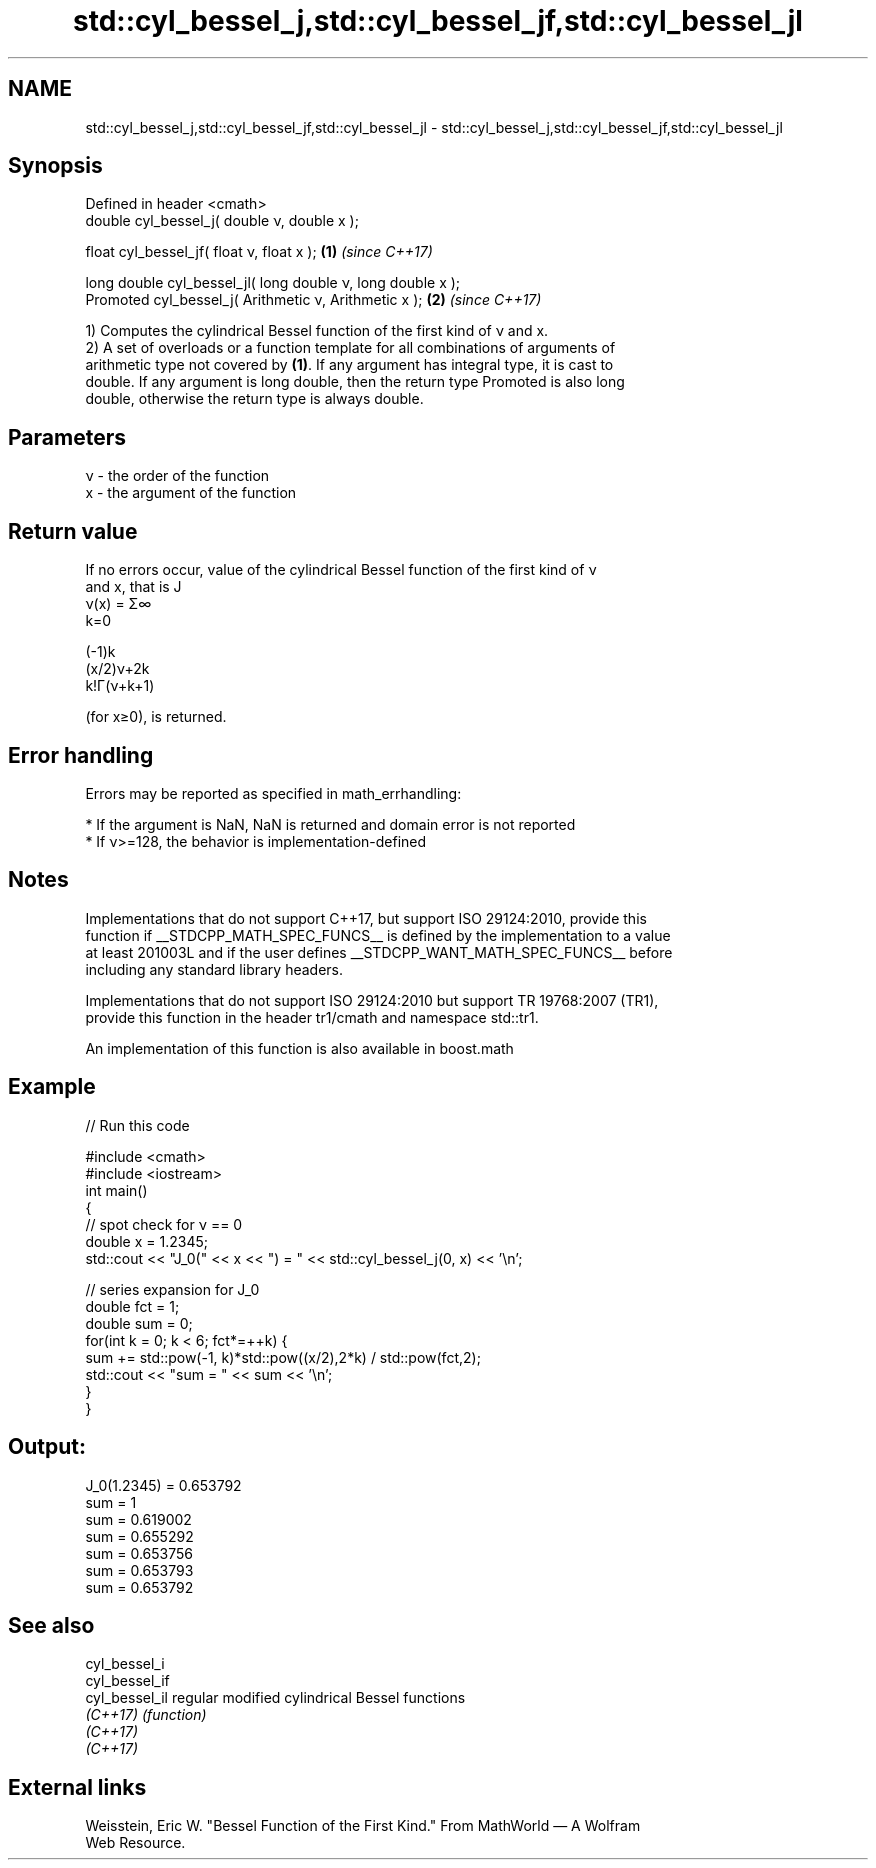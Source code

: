 .TH std::cyl_bessel_j,std::cyl_bessel_jf,std::cyl_bessel_jl 3 "2022.07.31" "http://cppreference.com" "C++ Standard Libary"
.SH NAME
std::cyl_bessel_j,std::cyl_bessel_jf,std::cyl_bessel_jl \- std::cyl_bessel_j,std::cyl_bessel_jf,std::cyl_bessel_jl

.SH Synopsis
   Defined in header <cmath>
   double cyl_bessel_j( double ν, double x );

   float cyl_bessel_jf( float ν, float x );                   \fB(1)\fP \fI(since C++17)\fP

   long double cyl_bessel_jl( long double ν, long double x );
   Promoted cyl_bessel_j( Arithmetic ν, Arithmetic x );       \fB(2)\fP \fI(since C++17)\fP

   1) Computes the cylindrical Bessel function of the first kind of ν and x.
   2) A set of overloads or a function template for all combinations of arguments of
   arithmetic type not covered by \fB(1)\fP. If any argument has integral type, it is cast to
   double. If any argument is long double, then the return type Promoted is also long
   double, otherwise the return type is always double.

.SH Parameters

   ν - the order of the function
   x  - the argument of the function

.SH Return value

   If no errors occur, value of the cylindrical Bessel function of the first kind of ν
   and x, that is J
   ν(x) = Σ∞
   k=0

   (-1)k
   (x/2)ν+2k
   k!Γ(ν+k+1)

   (for x≥0), is returned.

.SH Error handling

   Errors may be reported as specified in math_errhandling:

     * If the argument is NaN, NaN is returned and domain error is not reported
     * If ν>=128, the behavior is implementation-defined

.SH Notes

   Implementations that do not support C++17, but support ISO 29124:2010, provide this
   function if __STDCPP_MATH_SPEC_FUNCS__ is defined by the implementation to a value
   at least 201003L and if the user defines __STDCPP_WANT_MATH_SPEC_FUNCS__ before
   including any standard library headers.

   Implementations that do not support ISO 29124:2010 but support TR 19768:2007 (TR1),
   provide this function in the header tr1/cmath and namespace std::tr1.

   An implementation of this function is also available in boost.math

.SH Example


// Run this code

 #include <cmath>
 #include <iostream>
 int main()
 {
     // spot check for ν == 0
     double x = 1.2345;
     std::cout << "J_0(" << x << ") = " << std::cyl_bessel_j(0, x) << '\\n';

     // series expansion for J_0
     double fct = 1;
     double sum = 0;
     for(int k = 0; k < 6; fct*=++k) {
         sum += std::pow(-1, k)*std::pow((x/2),2*k) / std::pow(fct,2);
         std::cout << "sum = " << sum << '\\n';
     }
 }

.SH Output:

 J_0(1.2345) = 0.653792
 sum = 1
 sum = 0.619002
 sum = 0.655292
 sum = 0.653756
 sum = 0.653793
 sum = 0.653792

.SH See also

   cyl_bessel_i
   cyl_bessel_if
   cyl_bessel_il regular modified cylindrical Bessel functions
   \fI(C++17)\fP       \fI(function)\fP
   \fI(C++17)\fP
   \fI(C++17)\fP

.SH External links

   Weisstein, Eric W. "Bessel Function of the First Kind." From MathWorld — A Wolfram
   Web Resource.
